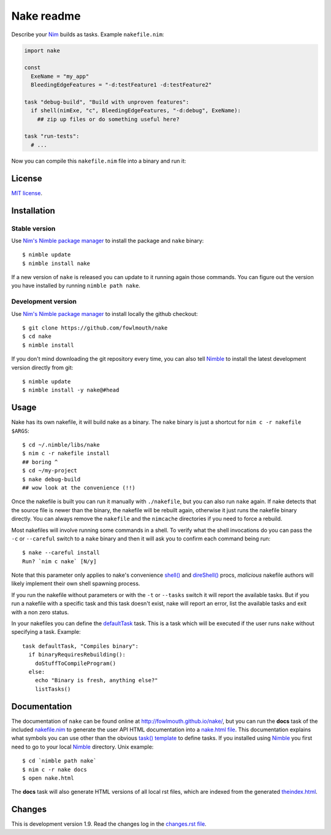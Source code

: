 ===========
Nake readme
===========

Describe your `Nim <http://nim-lang.org>`_ builds as tasks. Example
``nakefile.nim``:

.. code:: nim

    import nake

    const
      ExeName = "my_app"
      BleedingEdgeFeatures = "-d:testFeature1 -d:testFeature2"

    task "debug-build", "Build with unproven features":
      if shell(nimExe, "c", BleedingEdgeFeatures, "-d:debug", ExeName):
        ## zip up files or do something useful here?

    task "run-tests":
      # ...

Now you can compile this ``nakefile.nim`` file into a binary and run it:

.. code::bash
    $ nim c -r nakefile test-build
    ## or if you already compiled the nakefile
    $ ./nakefile test-build


License
=======

`MIT license <LICENSE.rst>`_.


Installation
============

Stable version
--------------

Use `Nim's Nimble package manager <https://github.com/nim-lang/nimble>`_ to
install the package and ``nake`` binary::

    $ nimble update
    $ nimble install nake

If a new version of ``nake`` is released you can update to it running again
those commands. You can figure out the version you have installed by running
``nimble path nake``.


Development version
-------------------

Use `Nim's Nimble package manager <https://github.com/nim-lang/nimble>`_ to
install locally the github checkout::

    $ git clone https://github.com/fowlmouth/nake
    $ cd nake
    $ nimble install

If you don't mind downloading the git repository every time, you can also tell
`Nimble <https://github.com/nim-lang/nimble>`_ to install the latest
development version directly from git::

    $ nimble update
    $ nimble install -y nake@#head


Usage
=====

Nake has its own nakefile, it will build nake as a binary. The ``nake`` binary
is just a shortcut for ``nim c -r nakefile $ARGS``::

    $ cd ~/.nimble/libs/nake
    $ nim c -r nakefile install
    ## boring ^
    $ cd ~/my-project
    $ nake debug-build
    ## wow look at the convenience (!!)

Once the nakefile is built you can run it manually with ``./nakefile``, but you
can also run ``nake`` again. If nake detects that the source file is newer than
the binary, the nakefile will be rebuilt again, otherwise it just runs the
nakefile binary directly. You can always remove the ``nakefile`` and the
``nimcache`` directories if you need to force a rebuild.

Most nakefiles will involve running some commands in a shell. To verify what
the shell invocations do you can pass the ``-c`` or ``--careful`` switch to a
``nake`` binary and then it will ask you to confirm each command being run::

    $ nake --careful install
    Run? `nim c nake` [N/y]

Note that this parameter only applies to nake's convenience `shell()
<http://fowlmouth.github.io/nake/gh_docs/master/nakelib.html#shell>`_ and
`direShell()
<http://fowlmouth.github.io/nake/gh_docs/master/nakelib.html#direShell>`_
procs, *malicious* nakefile authors will likely implement their own shell
spawning process.

If you run the nakefile without parameters or with the ``-t`` or ``--tasks``
switch it will report the available tasks.  But if you run a nakefile with a
specific task and this task doesn't exist, nake will report an error, list the
available tasks and exit with a non zero status.

In your nakefiles you can define the `defaultTask
<http://fowlmouth.github.io/nake/gh_docs/master/nakelib.html#defaultTask>`_
task.  This is a task which will be executed if the user runs ``nake`` without
specifying a task. Example::

    task defaultTask, "Compiles binary":
      if binaryRequiresRebuilding():
        doStuffToCompileProgram()
      else:
        echo "Binary is fresh, anything else?"
        listTasks()


Documentation
=============

The documentation of ``nake`` can be found online at
`http://fowlmouth.github.io/nake/ <http://fowlmouth.github.io/nake/>`_, but you
can run the **docs** task of the included `nakefile.nim <nakefile.nim>`_ to
generate the user API HTML documentation into a `nake.html file
<http://fowlmouth.github.io/nake/gh_docs/master/nake.html>`_.  This
documentation explains what symbols you can use other than the obvious `task()
template <http://fowlmouth.github.io/nake/gh_docs/master/nakelib.html#task>`_
to define tasks. If you installed using `Nimble
<https://github.com/nim-lang/nimble>`_ you first need to go to your local
`Nimble <https://github.com/nim-lang/nimble>`_ directory. Unix example::

    $ cd `nimble path nake`
    $ nim c -r nake docs
    $ open nake.html

The **docs** task will also generate HTML versions of all local rst files,
which are indexed from the generated `theindex.html
<http://fowlmouth.github.io/nake/gh_docs/master/theindex.html>`_.


Changes
=======

This is development version 1.9. Read the changes log in the `changes.rst file
<changes.rst>`_.
